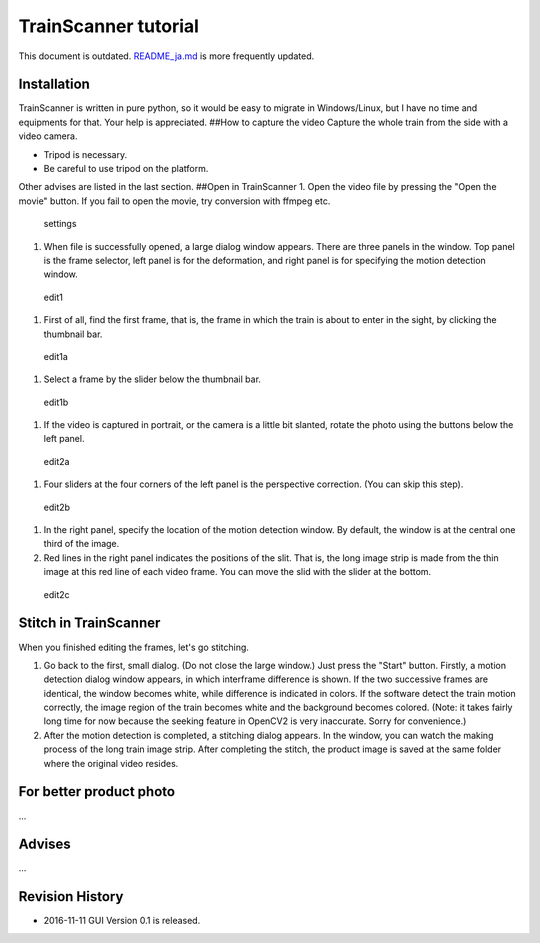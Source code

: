 TrainScanner tutorial
=====================

This document is outdated.
`README\_ja.md <https://github.com/vitroid/TrainScanner/blob/master/README_ja.md>`__
is more frequently updated.

Installation
------------

TrainScanner is written in pure python, so it would be easy to migrate
in Windows/Linux, but I have no time and equipments for that. Your help
is appreciated. ##How to capture the video Capture the whole train from
the side with a video camera.

-  Tripod is necessary.
-  Be careful to use tripod on the platform.

Other advises are listed in the last section. ##Open in TrainScanner 1.
Open the video file by pressing the "Open the movie" button. If you fail
to open the movie, try conversion with ffmpeg etc.

.. figure:: https://github.com/vitroid/TrainScanner/blob/master/images_ja/settings.png?raw=true
   :alt: settings

   settings

1. When file is successfully opened, a large dialog window appears.
   There are three panels in the window. Top panel is the frame
   selector, left panel is for the deformation, and right panel is for
   specifying the motion detection window.

.. figure:: https://github.com/vitroid/TrainScanner/blob/master/images_ja/edit1.png?raw=true
   :alt: edit1

   edit1

1. First of all, find the first frame, that is, the frame in which the
   train is about to enter in the sight, by clicking the thumbnail bar.

.. figure:: https://github.com/vitroid/TrainScanner/blob/master/images_ja/edit1a.png?raw=true
   :alt: edit1a

   edit1a

1. Select a frame by the slider below the thumbnail bar.

.. figure:: https://github.com/vitroid/TrainScanner/blob/master/images_ja/edit1b.png?raw=true
   :alt: edit1b

   edit1b

1. If the video is captured in portrait, or the camera is a little bit
   slanted, rotate the photo using the buttons below the left panel.

.. figure:: https://github.com/vitroid/TrainScanner/blob/master/images_ja/edit2a.png?raw=true
   :alt: edit2a

   edit2a

1. Four sliders at the four corners of the left panel is the perspective
   correction. (You can skip this step).

.. figure:: https://github.com/vitroid/TrainScanner/blob/master/images_ja/edit2b.png?raw=true
   :alt: edit2b

   edit2b

1. In the right panel, specify the location of the motion detection
   window. By default, the window is at the central one third of the
   image.
2. Red lines in the right panel indicates the positions of the slit.
   That is, the long image strip is made from the thin image at this red
   line of each video frame. You can move the slid with the slider at
   the bottom.

.. figure:: https://github.com/vitroid/TrainScanner/blob/master/images_ja/edit2c.png?raw=true
   :alt: edit2c

   edit2c

Stitch in TrainScanner
----------------------

When you finished editing the frames, let's go stitching.

1. Go back to the first, small dialog. (Do not close the large window.)
   Just press the "Start" button. Firstly, a motion detection dialog
   window appears, in which interframe difference is shown. If the two
   successive frames are identical, the window becomes white, while
   difference is indicated in colors. If the software detect the train
   motion correctly, the image region of the train becomes white and the
   background becomes colored. (Note: it takes fairly long time for now
   because the seeking feature in OpenCV2 is very inaccurate. Sorry for
   convenience.)
2. After the motion detection is completed, a stitching dialog appears.
   In the window, you can watch the making process of the long train
   image strip. After completing the stitch, the product image is saved
   at the same folder where the original video resides.

For better product photo
------------------------

...

Advises
-------

...

Revision History
----------------

-  2016-11-11 GUI Version 0.1 is released.
